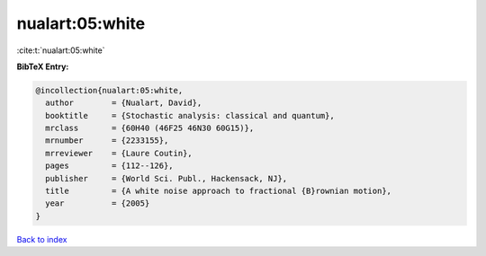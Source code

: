 nualart:05:white
================

:cite:t:`nualart:05:white`

**BibTeX Entry:**

.. code-block:: bibtex

   @incollection{nualart:05:white,
     author        = {Nualart, David},
     booktitle     = {Stochastic analysis: classical and quantum},
     mrclass       = {60H40 (46F25 46N30 60G15)},
     mrnumber      = {2233155},
     mrreviewer    = {Laure Coutin},
     pages         = {112--126},
     publisher     = {World Sci. Publ., Hackensack, NJ},
     title         = {A white noise approach to fractional {B}rownian motion},
     year          = {2005}
   }

`Back to index <../By-Cite-Keys.rst>`_
